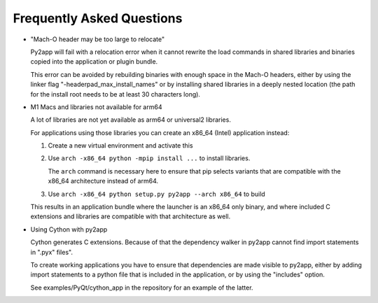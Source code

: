 Frequently Asked Questions
==========================

* "Mach-O header may be too large to relocate"

  Py2app will fail with a relocation error when
  it cannot rewrite the load commands in shared
  libraries and binaries copied into the application
  or plugin bundle.

  This error can be avoided by rebuilding binaries
  with enough space in the Mach-O headers, either
  by using the linker flag "-headerpad_max_install_names"
  or by installing shared libraries in a deeply
  nested location (the path for the install root needs
  to be at least 30 characters long).

* M1 Macs and libraries not available for arm64

  A lot of libraries are not yet available as arm64 or
  universal2 libraries.

  For applications using those libraries you can 
  create an x86_64 (Intel) application instead:

  1. Create a new virtual environment and activate this

  2. Use ``arch -x86_64 python -mpip install ...`` to
     install libraries.

     The ``arch`` command is necessary here to ensure
     that pip selects variants that are compatible with
     the x86_64 architecture instead of arm64.


  3. Use ``arch -x86_64 python setup.py py2app --arch x86_64``
     to build

  This results in an application bundle where the
  launcher is an x86_64 only binary, and where included
  C extensions and libraries are compatible with that architecture
  as well.

* Using Cython with py2app

  Cython generates C extensions. Because of that the dependency
  walker in py2app cannot find import statements in ".pyx" files".

  To create working applications you have to ensure that 
  dependencies are made visible to py2app, either by adding
  import statements to a python file that is included in the 
  application, or by using the "includes" option.

  See examples/PyQt/cython_app in the repository for an 
  example of the latter.
